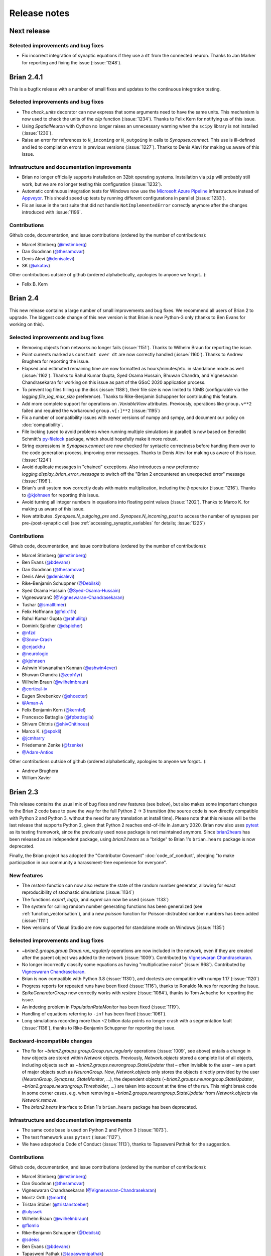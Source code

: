 Release notes
=============

Next release
------------

Selected improvements and bug fixes
~~~~~~~~~~~~~~~~~~~~~~~~~~~~~~~~~~~
* Fix incorrect integration of synaptic equations if they use a ``dt`` from
  the connected neuron. Thanks to Jan Marker for reporting and fixing the
  issue (:issue:`1248`).


Brian 2.4.1
-----------
This is a bugfix release with a number of small fixes and updates to the continuous
integration testing.

Selected improvements and bug fixes
~~~~~~~~~~~~~~~~~~~~~~~~~~~~~~~~~~~
* The `check_units` decorator can now express that some arguments need to have the same
  units. This mechanism is now used to check the units of the `clip` function
  (:issue:`1234`). Thanks to Felix Kern for notifying us of this issue.
* Using `SpatialNeuron` with Cython no longer raises an unnecessary warning when the
  ``scipy`` library is not installed (:issue:`1230`).
* Raise an error for references to ``N_incoming`` or ``N_outgoing`` in calls to
  `Synapses.connect`. This use is ill-defined and led to compilation errors in previous
  versions (:issue:`1227`). Thanks to Denis Alevi for making us aware of this issue.

Infrastructure and documentation improvements
~~~~~~~~~~~~~~~~~~~~~~~~~~~~~~~~~~~~~~~~~~~~~
* Brian no longer officially supports installation on 32bit operating systems.
  Installation via ``pip`` will probably still work, but we are no longer testing this
  configuration (:issue:`1232`).
* Automatic continuous integration tests for Windows now use the
  `Microsoft Azure Pipeline <https://azure.microsoft.com/en-us/services/devops/pipelines/>`_
  infrastructure instead of `Appveyor <https://www.appveyor.com/>`_. This should speed
  up tests by running different configurations in parallel (:issue:`1233`).
* Fix an issue in the test suite that did not handle ``NotImplementedError`` correctly
  anymore after the changes introduced with :issue:`1196`.

Contributions
~~~~~~~~~~~~~
Github code, documentation, and issue contributions (ordered by the number of
contributions):

* Marcel Stimberg (`@mstimberg <https://github.com/mstimberg>`_)
* Dan Goodman (`@thesamovar <https://github.com/thesamovar>`_)
* Denis Alevi (`@denisalevi <https://github.com/denisalevi>`_)
* SK (`@akatav <https://github.com/akatav>`_)

Other contributions outside of github (ordered alphabetically, apologies to
anyone we forgot...):

* Felix B. Kern

Brian 2.4
---------
This new release contains a large number of small improvements and bug fixes. We
recommend all users of Brian 2 to upgrade. The biggest code change of this new version
is that Brian is now Python-3 only (thanks to Ben Evans for working on this).

Selected improvements and bug fixes
~~~~~~~~~~~~~~~~~~~~~~~~~~~~~~~~~~~
* Removing objects from networks no longer fails (:issue:`1151`). Thanks to Wilhelm
  Braun for reporting the issue.
* Point currents marked as ``constant over dt`` are now correctly handled
  (:issue:`1160`). Thanks to Andrew Brughera for reporting the issue.
* Elapsed and estimated remaining time are now formatted as hours/minutes/etc.
  in standalone mode as well (:issue:`1162`). Thanks to Rahul Kumar Gupta,
  Syed Osama Hussain, Bhuwan Chandra, and Vigneswaran Chandrasekaran for working
  on this issue as part of the GSoC 2020 application process.
* To prevent log files filling up the disk (:issue:`1188`), their file size is now limited to
  10MB (configurable via the `logging.file_log_max_size` preference). Thanks to
  Rike-Benjamin Schuppner for contributing this feature.
* Add more complete support for operations on `.VariableView` attributes. Previously,
  operations like ``group.v**2`` failed and required the workaround ``group.v[:]**2`` (:issue:`1195`)
* Fix a number of compatibility issues with newer versions of numpy and sympy, and document our policy
  on :doc:`compatibility`.
* File locking (used to avoid problems when running multiple simulations in parallel) is now based on
  Benedikt Schmitt's `py-filelock <https://github.com/benediktschmitt/py-filelock>`_ package, which
  should hopefully make it more robust.
* String expressions in `Synapses.connect` are now checked for syntactic correctness
  before handing them over to the code generation process, improving error messages.
  Thanks to Denis Alevi for making us aware of this issue. (:issue:`1224`)
* Avoid duplicate messages in "chained" exceptions. Also introduces a new preference
  `logging.display_brian_error_message` to switch off the "Brian 2 encountered an unexpected
  error" message (:issue:`1196`).
* Brian's unit system now correctly deals with matrix multiplication, including the
  ``@`` operator (:issue:`1216`). Thanks to `@kjohnsen <https://github.com/kjohnsen>`_
  for reporting this issue.
* Avoid turning all integer numbers in equations into floating point values (:issue:`1202`).
  Thanks to Marco K. for making us aware of this issue.
* New attributes `.Synapses.N_outgoing_pre` and `.Synapses.N_incoming_post` to access
  the number of synapses per pre-/post-synaptic cell (see
  :ref:`accessing_synaptic_variables` for details; :issue:`1225`)

Contributions
~~~~~~~~~~~~~
Github code, documentation, and issue contributions (ordered by the number of
contributions):

* Marcel Stimberg (`@mstimberg <https://github.com/mstimberg>`_)
* Ben Evans (`@bdevans <https://github.com/bdevans>`_)
* Dan Goodman (`@thesamovar <https://github.com/thesamovar>`_)
* Denis Alevi (`@denisalevi <https://github.com/denisalevi>`_)
* Rike-Benjamin Schuppner (`@Debilski <https://github.com/Debilski>`_)
* Syed Osama Hussain (`@Syed-Osama-Hussain <https://github.com/Syed-Osama-Hussain>`_)
* VigneswaranC (`@Vigneswaran-Chandrasekaran <https://github.com/Vigneswaran-Chandrasekaran>`_)
* Tushar (`@smalltimer <https://github.com/smalltimer>`_)
* Felix Hoffmann (`@felix11h <https://github.com/felix11h>`_)
* Rahul Kumar Gupta (`@rahuliitg <https://github.com/rahuliitg>`_)
* Dominik Spicher (`@dspicher <https://github.com/dspicher>`_)
* `@nfzd <https://github.com/nfzd>`_
* `@Snow-Crash <https://github.com/Snow-Crash>`_
* `@cnjackhu <https://github.com/cnjackhu>`_
* `@neurologic <https://github.com/neurologic>`_
* `@kjohnsen <https://github.com/kjohnsen>`_
* Ashwin Viswanathan Kannan (`@ashwin4ever <https://github.com/ashwin4ever>`_)
* Bhuwan Chandra (`@zeph1yr <https://github.com/zeph1yr>`_)
* Wilhelm Braun (`@wilhelmbraun <https://github.com/wilhelmbraun>`_)
* `@cortical-iv <https://github.com/cortical-iv>`_
* Eugen Skrebenkov (`@shcecter <https://github.com/shcecter>`_)
* `@Aman-A <https://github.com/Aman-A>`_
* Felix Benjamin Kern (`@kernfel <https://github.com/kernfel>`_)
* Francesco Battaglia (`@fpbattaglia <https://github.com/fpbattaglia>`_)
* Shivam Chitnis (`@shivChitinous <https://github.com/shivChitinous>`_)
* Marco K. (`@spokli <https://github.com/spokli>`_)
* `@jcmharry <https://github.com/jcmharry>`_
* Friedemann Zenke (`@fzenke <https://github.com/fzenke>`_)
* `@Adam-Antios <https://github.com/Adam-Antios>`_

Other contributions outside of github (ordered alphabetically, apologies to
anyone we forgot...):

* Andrew Brughera
* William Xavier


.. _brian2.3:
Brian 2.3
---------
This release contains the usual mix of bug fixes and new features (see below), but
also makes some important changes to the Brian 2 code base to pave the way for
the full Python 2 -> 3 transition (the source code is now directly compatible with
Python 2 and Python 3, without the need for any translation at install time). Please
note that this release will be the last release that supports
Python 2, given that Python 2 reaches end-of-life in January 2020. Brian now also uses
`pytest <https://docs.pytest.org>`_ as its testing framework, since the previously used
``nose`` package is not maintained anymore. Since `brian2hears <https://brian2hears.readthedocs.io>`_
has been released as an independent package, using `brian2.hears` as a "bridge" to
Brian 1's ``brian.hears`` package is now deprecated.

Finally, the Brian project has adopted the "Contributor Covenant"
:doc:`code_of_conduct`, pledging "to make participation in our community a
harassment-free experience for everyone".

New features
~~~~~~~~~~~~
* The `restore` function can now also restore the state of the random number generator,
  allowing for exact reproducibility of stochastic simulations (:issue:`1134`)
* The functions `expm1`, `log1p`, and `exprel` can now be used (:issue:`1133`)
* The system for calling random number generating functions has been generalized (see
  :ref:`function_vectorisation`), and a new `poisson` function for Poisson-distrubted
  random numbers has been added (:issue:`1111`)
* New versions of Visual Studio are now supported for standalone mode on Windows
  (:issue:`1135`)

Selected improvements and bug fixes
~~~~~~~~~~~~~~~~~~~~~~~~~~~~~~~~~~~
* `~brian2.groups.group.Group.run_regularly` operations are now included in the network, even if they are
  created after the parent object was added to the network (:issue:`1009`).
  Contributed by `Vigneswaran Chandrasekaran <https://github.com/Vigneswaran-Chandrasekaran>`_.
* No longer incorrectly classify some equations as having "multiplicative noise" (:issue:`968`).
  Contributed by `Vigneswaran Chandrasekaran <https://github.com/Vigneswaran-Chandrasekaran>`_.
* Brian is now compatible with Python 3.8 (:issue:`1130`), and doctests are compatible
  with numpy 1.17 (:issue:`1120`)
* Progress reports for repeated runs have been fixed (:issue:`1116`), thanks to Ronaldo
  Nunes for reporting the issue.
* `SpikeGeneratorGroup` now correctly works with `restore` (:issue:`1084`), thanks to
  Tom Achache for reporting the issue.
* An indexing problem in `PopulationRateMonitor` has been fixed (:issue:`1119`).
* Handling of equations referring to ``-inf`` has been fixed (:issue:`1061`).
* Long simulations recording more than ~2 billion data points no longer crash with a
  segmentation fault (:issue:`1136`), thanks to Rike-Benjamin Schuppner for reporting
  the issue.

Backward-incompatible changes
~~~~~~~~~~~~~~~~~~~~~~~~~~~~~
* The fix for `~brian2.groups.group.Group.run_regularly` operations (:issue:`1009`, see above) entails
  a change in how objects are stored within `Network` objects. Previously, `Network.objects` stored a
  complete list of all objects, including objects such as `~brian2.groups.neurongroup.StateUpdater` that
  – often invisible to the user – are a part of major objects such as
  `NeuronGroup`. Now, `Network.objects` only stores the objects directly
  provided by the user (`NeuronGroup`, `Synapses`, `StateMonitor`, ...), the
  dependent objects (`~brian2.groups.neurongroup.StateUpdater`, `~brian2.groups.neurongroup.Thresholder`, ...) are taken into account
  at the time of the run. This might break code in some corner cases, e.g.
  when removing a `~brian2.groups.neurongroup.StateUpdater` from `Network.objects` via `Network.remove`.
* The `brian2.hears` interface to Brian 1's ``brian.hears`` package has been deprecated.

Infrastructure and documentation improvements
~~~~~~~~~~~~~~~~~~~~~~~~~~~~~~~~~~~~~~~~~~~~~
* The same code base is used on Python 2 and Python 3 (:issue:`1073`).
* The test framework uses ``pytest`` (:issue:`1127`).
* We have adapoted a Code of Conduct (:issue:`1113`), thanks to Tapasweni Pathak for the
  suggestion.

Contributions
~~~~~~~~~~~~~
Github code, documentation, and issue contributions (ordered by the number of
contributions):

* Marcel Stimberg (`@mstimberg <https://github.com/mstimberg>`_)
* Dan Goodman (`@thesamovar <https://github.com/thesamovar>`_)
* Vigneswaran Chandrasekaran (`@Vigneswaran-Chandrasekaran <https://github.com/Vigneswaran-Chandrasekaran>`_)
* Moritz Orth (`@morth <https://github.com/morth>`_)
* Tristan Stöber (`@tristanstoeber <https://github.com/tristanstoeber>`_)
* `@ulyssek <https://github.com/ulyssek>`_
* Wilhelm Braun (`@wilhelmbraun <https://github.com/wilhelmbraun>`_)
* `@flomlo <https://github.com/flomlo>`_
* Rike-Benjamin Schuppner (`@Debilski <https://github.com/Debilski>`_)
* `@sdeiss <https://github.com/sdeiss>`_
* Ben Evans (`@bdevans <https://github.com/bdevans>`_)
* Tapasweni Pathak (`@tapaswenipathak <https://github.com/tapaswenipathak>`_)
* `@jonathanoesterle <https://github.com/jonathanoesterle>`_
* Richard C Gerkin (`@rgerkin <https://github.com/rgerkin>`_)
* Christian Behrens (`@chbehrens <https://github.com/chbehrens>`_)
* Romain Brette (`@romainbrette <https://github.com/romainbrette>`_)
* XiaoquinNUDT (`@XiaoquinNUDT <https://github.com/XiaoquinNUDT>`_)
* Dylan Muir (`@DylanMuir <https://github.com/DylanMuir>`_)
* Aleksandra Teska (`@alTeska <https://github.com/alTeska>`_)
* Felix Z. Hoffmann (`@felix11h <https://github.com/felix11h>`__)
* `@baixiaotian63648995 <https://github.com/baixiaotian63648995>`_
* Carlos de la Torre (`@c-torre <https://github.com/c-torre>`_)
* Sam Mathias (`@sammosummo <https://github.com/sammosummo>`_)
* `@Marghepano <https://github.com/Marghepano>`_
* Simon Brodeur (`@sbrodeur <https://github.com/sbrodeur>`_)
* Alex Dimitrov (`@adimitr <https://github.com/adimitr>`_)


Other contributions outside of github (ordered alphabetically, apologies to
anyone we forgot...):

* Ronaldo Nunes
* Tom Achache

Brian 2.2.2.1
-------------
This is a bug-fix release that fixes several bugs and adds a few minor new
features. We recommend all users of Brian 2 to upgrade.

As always, please report bugs or suggestions to the github bug tracker
(https://github.com/brian-team/brian2/issues) or to the brian-development
mailing list (brian-development@googlegroups.com).

[Note that the original upload of this release was version 2.2.2, but due to
a mistake in the released archive, it has been uploaded again as version 2.2.2.1]

Selected improvements and bug fixes
~~~~~~~~~~~~~~~~~~~~~~~~~~~~~~~~~~~
* Fix an issue with the synapses generator syntax (:issue:`1037`).
* Fix an incorrect error when using a `SpikeGeneratorGroup` with a long period
  (:issue:`1041`). Thanks to Kévin Cuallado-Keltsch for reporting this issue.
* Improve the performance of `SpikeGeneratorGroup` by avoiding a conversion
  from time to integer time step (:issue:`1043`). This time step is now also
  available to user code as ``t_in_timesteps``.
* Function definitions for weave/Cython/C++ standalone can now declare
  additional header files and libraries. They also support a new ``sources``
  argument to use a function definition from an external file. See the
  :doc:`../advanced/functions` documentation for details.
* For convenience, single-neuron subgroups can now be created with a single
  index instead of with a slice (e.g. ``neurongroup[3]`` instead of
  ``neurongroup[3:4]``).
* Fix an issue when ``-inf`` is used in an equation (:issue:`1061`).

Contributions
~~~~~~~~~~~~~
Github code, documentation, and issue contributions (ordered by the number of
contributions):

* Marcel Stimberg (`@mstimberg <https://github.com/mstimberg>`_)
* Dan Goodman (`@thesamovar <https://github.com/thesamovar>`_)
* Felix Z. Hoffmann (`@Felix11H <https://github.com/Felix11H>`_)
* `@wjx0914 <https://github.com/wjx0914>`_
* Kévin Cuallado-Keltsch (`@kevincuallado <https://github.com/kevincuallado>`_)
* Romain Cazé (`@rcaze <https://github.com/rcaze>`_)
* Daphne (`@daphn3cor <https://github.com/daphn3cor>`_)
* Erik (`@parenthetical-e <https://github.com/parenthetical-e>`_)
* `@RahulMaram <https://github.com/RahulMaram>`_
* Eghbal Hosseini (`@eghbalhosseini <https://github.com/eghbalhosseini>`_)
* Martino Sorbaro (`@martinosorb <https://github.com/martinosorb>`_)
* Mihir Vaidya (`@MihirVaidya94 <https://github.com/MihirVaidya94>`_)
* `@hellolingling <https://github.com/hellolingling>`_
* Volodimir Slobodyanyuk (`@vslobody <https://github.com/vslobody>`_)
* Peter Duggins (`@psipeter <https://github.com/psipeter>`_)


Brian 2.2.1
-----------
This is a bug-fix release that fixes a few minor bugs and incompatibilites with
recent versions of the dependencies. We recommend all users of Brian 2 to
upgrade.

As always, please report bugs or suggestions to the github bug tracker
(https://github.com/brian-team/brian2/issues) or to the brian-development
mailing list (brian-development@googlegroups.com).

Selected improvements and bug fixes
~~~~~~~~~~~~~~~~~~~~~~~~~~~~~~~~~~~
* Work around problems with the latest version of ``py-cpuinfo`` on Windows
  (:issue:`990`, :issue:`1020`) and no longer require it for Linux and OS X.
* Avoid warnings with newer versions of Cython (:issue:`1030`) and correctly
  build the Cython spike queue for Python 3.7 (:issue:`1026`), thanks to Fleur
  Zeldenrust and Ankur Sinha for reporting these issues.
* Fix error messages for ``SyntaxError`` exceptions in jupyter notebooks
  (:issue:`#964`).

Dependency and packaging changes
~~~~~~~~~~~~~~~~~~~~~~~~~~~~~~~~
* Conda packages in `conda-forge <https://conda-forge.org/>`_ are now avaible
  for Python 3.7 (but no longer for Python 3.5).
* Linux and OS X no longer depend on the ``py-cpuinfo`` package.
* Source packages on `pypi <https://pypi.org/>`_ now require a recent Cython
  version for installation.

Contributions
~~~~~~~~~~~~~
Github code, documentation, and issue contributions (ordered by the number of
contributions):

* Marcel Stimberg (`@mstimberg <https://github.com/mstimberg>`_)
* Dan Goodman (`@thesamovar <https://github.com/thesamovar>`_)
* Christopher (`@Chris-Currin <https://github.com/Chris-Currin>`_)
* Peter Duggins (`@psipeter <https://github.com/psipeter>`_)
* Paola Suárez (`@psrmx <https://github.com/psrmx>`_)
* Ankur Sinha (`@sanjayankur31 <https://github.com/sanjayankur31>`_)
* `@JingjinW <https://github.com/JingjinW>`_
* Denis Alevi (`@denisalevi <https://github.com/denisalevi>`_)
* `@lemonade117 <https://github.com/lemonade117>`_
* `@wjx0914 <https://github.com/wjx0914>`_
* Sven Leach (`@SvennoNito <https://github.com/SvennoNito>`_)
* svadams (`@svadams <https://github.com/svadams>`_)
* `@ghaessig <https://github.com/ghaessig>`_
* Varshith Sreeramdass (`@varshiths <https://github.com/varshiths>`_)


Brian 2.2
---------
This releases fixes a number of important bugs and comes with a number of
performance improvements. It also makes sure that simulation no longer give
platform-dependent results for certain corner cases that involve the division of
integers. These changes can break backwards-compatiblity in certain cases, see
below.  We recommend all users of Brian 2 to upgrade.

As always, please report bugs or suggestions to the github bug tracker
(https://github.com/brian-team/brian2/issues) or to the brian-development
mailing list (brian-development@googlegroups.com).

Selected improvements and bug fixes
~~~~~~~~~~~~~~~~~~~~~~~~~~~~~~~~~~~
* Divisions involving integers now use floating point division, independent of
  Python version and code generation target. The `//` operator can now used in
  equations and expressions to denote flooring division (:issue:`984`).
* Simulations can now use single precision instead of double precision floats in
  simulations (:issue:`981`, :issue:`1004`). This is mostly intended for use
  with GPU code generation targets.
* The `~brian2.core.functions.timestep`, introduced in version 2.1.3, was
  further optimized for performance, making the refractoriness calculation
  faster (:issue:`996`).
* The ``lastupdate`` variable is only automatically added to synaptic models
  when event-driven equations are used, reducing the memory and performance
  footprint of simple synaptic models (:issue:`1003`). Thanks to Denis Alevi
  for bringing this up.
* A ``from brian2 import *`` imported names unrelated to Brian, and overwrote
  some Python builtins such as ``dir`` (:issue:`969`). Now, fewer names are
  imported (but note that this still includes numpy and plotting tools:
  :doc:`../user/import`).
* The ``exponential_euler`` state updater is no longer failing for systems of
  equations with differential equations that have trivial, constant
  right-hand-sides (:issue:`1010`). Thanks to Peter Duggins for making us aware
  of this issue.

Backward-incompatible changes
~~~~~~~~~~~~~~~~~~~~~~~~~~~~~
* Code that divided integers (e.g. ``N/10``) with a C-based code generation
  target, or with the ``numpy`` target on Python 2, will now use floating point
  division instead of flooring division (i.e., Python 3 semantics). A warning
  will notify the user of this change, use either the flooring division operator
  (``N//10``), or the ``int`` function (``int(N/10)``) to make the expression
  unambiguous.
* Code that directly referred to the ``lastupdate`` variable in synaptic
  statements, without using any event-driven variables, now has to manually add
  ``lastupdate : second`` to the equations and update the variable at the end
  of ``on_pre`` and/or ``on_post`` with ``lastupdate = t``.
* Code that relied on ``from brian2 import *`` also importing unrelated names
  such as ``sympy``, now has to import such names explicitly.

Documentation improvements
~~~~~~~~~~~~~~~~~~~~~~~~~~
* Various small fixes and additions (e.g. installation instructions, available
  functions, fixes in examples)
* A new example, :doc:`Izhikevich 2007 <../examples/frompapers.Izhikevich_2007>`,
  provided by `Guillaume Dumas <https://github.com/deep-introspection>`_.

Contributions
~~~~~~~~~~~~~
Github code, documentation, and issue contributions (ordered by the number of
contributions):

* Marcel Stimberg (`@mstimberg <https://github.com/mstimberg>`_)
* Dan Goodman (`@thesamovar <https://github.com/thesamovar>`_)
* Denis Alevi (`@denisalevi <https://github.com/denisalevi>`_)
* Thomas Nowotny (`@tnowotny <https://github.com/tnowotny>`_)
* `@neworderofjamie <https://github.com/neworderofjamie>`_
* Paul Brodersen (`@paulbrodersen <https://github.com/paulbrodersen>`_)
* `@matrec4 <https://github.com/matrec4>`_
* svadams (`@svadams <https://github.com/svadams>`_)
* XiaoquinNUDT (`@XiaoquinNUDT <https://github.com/XiaoquinNUDT>`_)
* Peter Duggins (`@psipeter <https://github.com/psipeter>`_)
* `@nh17937 <https://github.com/nh17937>`_
* Patrick Nave (`@pnave95 <https://github.com/pnave95>`_)
* `@AI-pha <https://github.com/AI-pha>`_
* Guillaume Dumas (`@deep-introspection <https://github.com/deep-introspection>`_)
* `@godelicbach <https://github.com/godelicbach>`_
* `@galharth <https://github.com/galharth>`_


Brian 2.1.3.1
-------------
This is a bug-fix release that fixes two bugs in the recent 2.1.3 release:

* Fix an inefficiency in the newly introduced `~brian2.core.functions.timestep`
  function when using the ``numpy`` target (:issue:`965`)
* Fix inefficiencies in the unit system that could lead to slow operations
  and high memory use (:issue:`967`). Thanks to Kaustab Pal for making us
  aware of the issue.

Brian 2.1.3
-----------
This is a bug-fix release that fixes a number of important bugs (see below),
but does not introduce any new features. We recommend all users of Brian 2 to
upgrade.

As always, please report bugs or suggestions to the github bug tracker
(https://github.com/brian-team/brian2/issues) or to the brian-development
mailing list (brian-development@googlegroups.com).

Selected improvements and bug fixes
~~~~~~~~~~~~~~~~~~~~~~~~~~~~~~~~~~~
- The Cython cache on disk now uses significantly less space by deleting
  unnecessary source files (set the `codegen.runtime.cython.delete_source_files`
  preference to ``False`` if you want to keep these files for debugging). In
  addition, a warning will be given when the Cython or weave cache exceeds a
  configurable size (`codegen.max_cache_dir_size`). The
  `~brian2.__init__.clear_cache` function is provided to delete files from the
  cache (:issue:`914`).
- The C++ standalone mode now respects the ``profile`` option and therefore no
  longer collects profiling information by default. This can speed up
  simulations in certain cases (:issue:`935`).
- The exact number of time steps that a neuron stays in the state of
  refractoriness after a spike could vary by up to one time step when the
  requested refractory time was a multiple of the simulation time step. With
  this fix, the number of time steps is ensured to be as expected by making
  use of a new `~brian2.core.functions.timestep` function that avoids floating
  point rounding issues (:issue:`949`, first reported by
  `@zhouyanasd <https://github.com/zhouyanasd>`_ in issue :issue:`943`).
- When `restore` was called twice for a network, spikes that were not yet
  delivered to their target were not restored correctly (:issue:`938`, reported by
  `@zhouyanasd <https://github.com/zhouyanasd>`_).
- `SpikeGeneratorGroup` now uses a more efficient method for sorting spike
  indices and times, leading to a much faster preparation time for groups that
  store many spikes (:issue:`948`).
- Fix a memory leak in `TimedArray` (:issue:`923`, reported by Wilhelm Braun).
- Fix an issue with summed variables targetting subgroups (:issue:`925`,
  reported by `@AI-pha <https://github.com/AI-pha>`_).
- Fix the use of `~brian2.groups.group.Group.run_regularly` on subgroups
  (:issue:`922`, reported by `@AI-pha <https://github.com/AI-pha>`_).
- Improve performance for `SpatialNeuron` by removing redundant computations
  (:issue:`910`, thanks to `Moritz Augustin <https://github.com/moritzaugustin>`_
  for making us aware of the issue).
- Fix linked variables that link to scalar variables (:issue:`916`)
- Fix warnings for numpy 1.14 and avoid compilation issues when switching
  between versions of numpy (:issue:`913`)
- Fix problems when using logical operators in code generated for the numpy
  target which could lead to issues such as wrongly connected synapses
  (:issue:`901`, :issue:`900`).

Backward-incompatible changes
~~~~~~~~~~~~~~~~~~~~~~~~~~~~~
- No longer allow ``delay`` as a variable name in a synaptic model to avoid
  ambiguity with respect to the synaptic delay. Also no longer allow access to
  the ``delay`` variable in synaptic code since there is no way to distinguish
  between pre- and post-synaptic delay (:issue:`927`, reported by Denis Alevi).
- Due to the changed handling of refractoriness (see bug fixes above),
  simulations that make use of refractoriness will possibly no longer give
  exactly the same results. The preference `legacy.refractory_timing` can
  be set to ``True`` to reinstate the previous behaviour.

Infrastructure and documentation improvements
~~~~~~~~~~~~~~~~~~~~~~~~~~~~~~~~~~~~~~~~~~~~~
- From this version on, conda packages will be available on
  `conda-forge <https://conda-forge.org/>`_. For a limited time, we will copy
  over packages to the ``brian-team`` channel as well.
- Conda packages are no longer tied to a specific numpy version (PR :issue:`954`)
- New example (:doc:`Brunel & Wang, 2001 <../examples/frompapers.Brunel_Wang_2001>`)
  contributed by `Teo Stocco <https://github.com/zifeo>`_ and
  `Alex Seeholzer <https://github.com/flinz>`_.

Contributions
~~~~~~~~~~~~~
Github code, documentation, and issue contributions (ordered by the number of
contributions):

* Marcel Stimberg (`@mstimberg <https://github.com/mstimberg>`_)
* Dan Goodman (`@thesamovar <https://github.com/thesamovar>`_)
* Teo Stocco (`@zifeo <https://github.com/zifeo>`_)
* Dylan Muir (`@DylanMuir <https://github.com/DylanMuir>`_)
* scarecrow (`@zhouyanasd <https://github.com/zhouyanasd>`_)
* `@fuadfukhasyi <https://github.com/fuadfukhasyi>`_
* Aditya Addepalli (`@Dyex719 <https://github.com/Dyex719>`_)
* Kapil kumar (`@kapilkd13 <https://github.com/kapilkd13>`_)
* svadams (`@svadams <https://github.com/svadams>`_)
* Vafa Andalibi (`@Vafa-Andalibi <https://github.com/Vafa-Andalibi>`_)
* Sven Leach (`@SvennoNito <https://github.com/SvennoNito>`_)
* `@matrec4 <https://github.com/matrec4>`_
* `@jarishna <https://github.com/jarishna>`_
* `@AI-pha <https://github.com/AI-pha>`_
* `@xdzhangxuejun <https://github.com/xdzhangxuejun>`_
* Denis Alevi (`@denisalevi <https://github.com/denisalevi>`_)
* Paul Pfeiffer (`@pfeffer90 <https://github.com/pfeffer90>`_)
* Romain Brette (`@romainbrette <https://github.com/romainbrette>`_)
* `@hustyanghui <https://github.com/hustyanghui>`_
* Adrien F. Vincent (`@afvincent <https://github.com/afvincent>`_)
* `@ckemere <https://github.com/ckemere>`_
* `@evearmstrong <https://github.com/evearmstrong>`_
* Paweł Kopeć (`@pawelkopec <https://github.com/pawelkopec>`_)
* Moritz Augustin (`@moritzaugustin <https://github.com/moritzaugustin>`_)
* Bart (`@louwers <https://github.com/louwers>`_)
* `@amarsdd <https://github.com/amarsdd>`_
* `@ttxtea <https://github.com/ttxtea>`_
* Maria Cervera (`@MariaCervera <https://github.com/MariaCervera>`_)
* ouyangxinrong (`@longzhixin <https://github.com/longzhixin>`_)

Other contributions outside of github (ordered alphabetically, apologies to
anyone we forgot...):

* Wilhelm Braun

Brian 2.1.2
-----------
This is another bug fix release that fixes a major bug in `Equations`'
substitution mechanism (:issue:`896`). Thanks to Teo Stocco for reporting this issue.

Brian 2.1.1
-----------
This is a bug fix release that re-activates parts of the caching mechanism for
code generation that had been erroneously deactivated in the previous release.

Brian 2.1
---------
This release introduces two main new features: a new "GSL integration" mode for
differential equation that offers to integrate equations with variable-timestep
methods provided by the GNU Scientific Library, and caching for the run
preparation phase that can significantly speed up simulations. It also comes
with a newly written tutorial, as well as additional documentation and examples.

As always, please report bugs or suggestions to the github bug tracker
(https://github.com/brian-team/brian2/issues) or to the brian-development
mailing list (brian-development@googlegroups.com).

New features
~~~~~~~~~~~~
* New numerical integration methods with variable time-step integration, based
  on the GNU Scientific Library (see :ref:`numerical_integration`). Contributed
  by `Charlee Fletterman <https://github.com/CharleeSF>`_, supported by 2017's
  `Google Summer of Code <https://summerofcode.withgoogle.com>`_ program.
* New caching mechanism for the code generation stage (application of numerical
  integration algorithms, analysis of equations and statements, etc.), reducing
  the preparation time before the actual run, in particular for simulations with
  multiple `run` statements.

Selected improvements and bug fixes
~~~~~~~~~~~~~~~~~~~~~~~~~~~~~~~~~~~
* Fix a rare problem in Cython code generation caused by missing type information (:issue:`893`)
* Fix warnings about improperly closed files on Python 3.6 (:issue:`892`;
  reported and fixed by `Teo Stocco <https://github.com/zifeo>`_)
* Fix an error when using numpy integer types for synaptic indexing (:issue:`888`)
* Fix an error in numpy codegen target, triggered when assigning to a variable with an unfulfilled condition (:issue:`887`)
* Fix an error when repeatedly referring to subexpressions in multiline statements (:issue:`880`)
* Shorten long arrays in warning messages (:issue:`874`)
* Enable the use of ``if`` in the shorthand generator syntax for `Synapses.connect` (:issue:`873`)
* Fix the meaning of ``i`` and ``j`` in synapses connecting to/from other synapses (:issue:`854`)

Backward-incompatible changes and deprecations
~~~~~~~~~~~~~~~~~~~~~~~~~~~~~~~~~~~~~~~~~~~~~~
* In C++ standalone mode, information about the number of synapses and spikes
  will now only be displayed when built with ``debug=True`` (:issue:`882`).
* The ``linear`` state updater has been renamed to ``exact`` to avoid confusion
  (:issue:`877`). Users are encouraged to use ``exact``, but the name ``linear``
  is still available and does not raise any warning or error for now.
* The ``independent`` state updater has been marked as deprecated and might be
  removed in future versions.

Infrastructure and documentation improvements
~~~~~~~~~~~~~~~~~~~~~~~~~~~~~~~~~~~~~~~~~~~~~
* A new, more advanced, :doc:`tutorial <../resources/tutorials/3-intro-to-brian-simulations>` "about
  managing the slightly more complicated tasks that crop up in research
  problems, rather than the toy examples we’ve been looking at so far."
* Additional documentation on :doc:`../advanced/custom_events` and
  :doc:`../user/converting_from_integrated_form` (including example code for
  typical synapse models).
* New example code reproducing published findings (:doc:`Platkiewicz and Brette, 2011 <../examples/frompapers.Platkiewicz_Brette_2011>`;
  :ref:`Stimberg et al., 2018 <frompapers.stimberg_et_al_2018>`)
* Fixes to the sphinx documentation creation process, the documentation can be downloaded as a PDF once again (705 pages!)
* Conda packages now have support for numpy 1.13 (but support for numpy 1.10 and 1.11 has been removed)

Contributions
~~~~~~~~~~~~~
Github code, documentation, and issue contributions (ordered by the number of
contributions):

* Marcel Stimberg (`@mstimberg <https://github.com/mstimberg>`_)
* Charlee Fletterman (`@CharleeSF <https://github.com/CharleeSF>`_)
* Dan Goodman (`@thesamovar <https://github.com/thesamovar>`_)
* Teo Stocco (`@zifeo <https://github.com/zifeo>`_)
* `@k47h4 <https://github.com/k47h4>`_

Other contributions outside of github (ordered alphabetically, apologies to
anyone we forgot...):

* Chaofei Hong
* Lucas ("lucascdst")


Brian 2.0.2.1
-------------

Fixes a bug in the tutorials' HMTL rendering on readthedocs.org (code blocks
were not displayed). Thanks to Flora Bouchacourt for making us aware of this
problem.

Brian 2.0.2
-----------

New features
~~~~~~~~~~~~
* `molar` and `liter` (as well as `litre`, scaled versions of the former, and a
  few useful abbreviations such as `mM`) have been added as new units (:issue:`574`).
* A new module `brian2.units.constants` provides physical constants such as the
  Faraday constants or the gas constant (see :ref:`constants` for details).
* `SpatialNeuron` now supports non-linear membrane currents (e.g.
  Goldman–Hodgkin–Katz equations) by linearizing them with respect to v.
* Multi-compartmental models can access the capacitive current via `Ic` in
  their equations (:issue:`677`)
* A new function `scheduling_summary` that displays information about the
  scheduling of all objects (see :ref:`scheduling` for details).
* Introduce a new preference to pass arguments to the ``make``/``nmake`` command
  in C++ standalone mode (`devices.cpp_standalone.extra_make_args_unix` for
  Linux/OS X and `devices.cpp_standalone.extra_make_args_windows` for Windows).
  For Linux/OS X, this enables parallel compilation by default.
* Anaconda packages for Brian 2 are now available for Python 3.6 (but Python 3.4
  support has been removed).

Selected improvements and bug fixes
~~~~~~~~~~~~~~~~~~~~~~~~~~~~~~~~~~~
* Work around low performance for certain C++ standalone simulations on Linux,
  due to a bug in glibc (see :issue:`803`). Thanks to Oleg Strikov
  (`@xj8z <https://github.com/xj8z>`_) for debugging this
  issue and providing the workaround that is now in use.
* Make exact integration of ``event-driven`` synaptic variables use the
  ``linear`` numerical integration algorithm (instead of ``independent``),
  fixing rare occasions where integration failed despite the equations being
  linear (:issue:`801`).
* Better error messages for incorrect unit definitions in equations.
* Various fixes for the internal representation of physical units and the
  unit registration system.
* Fix a bug in the assignment of state variables in subtrees of `SpatialNeuron`
  (:issue:`822`)
* Numpy target: fix an indexing error for a `SpikeMonitor` that records from a
  subgroup (:issue:`824`)
* Summed variables targeting the same post-synaptic variable now raise an error
  (previously, only the one executed last was taken into account, see :issue:`766`).
* Fix bugs in synapse generation affecting Cython (:issue:`781`) respectively numpy
  (:issue:`835`)
* C++ standalone simulations with many objects no longer fail on Windows (:issue:`787`)

Backwards-incompatible changes
~~~~~~~~~~~~~~~~~~~~~~~~~~~~~~
* `celsius` has been removed as a unit, because it was ambiguous in its relation
  to `kelvin` and gave wrong results when used as an absolute temperature (and
  not a temperature difference). For temperature differences, you can directly
  replace `celsius` by `kelvin`. To convert an absolute temperature in degree
  Celsius to Kelvin, add the `zero_celsius` constant from
  `brian2.units.constants` (:issue:`817`).
* State variables are no longer allowed to have names ending in ``_pre`` or
  ``_post`` to avoid confusion with references to pre- and post-synaptic
  variables in `Synapses` (:issue:`818`)

Changes to default settings
~~~~~~~~~~~~~~~~~~~~~~~~~~~
* In C++ standalone mode, the ``clean`` argument now defaults to ``False``,
  meaning that ``make clean`` will not be executed by default before building
  the simulation. This avoids recompiling all files for unchanged simulations
  that are executed repeatedly. To return to the previous behaviour, specify
  ``clean=True`` in the ``device.build`` call (or in ``set_device`` if your
  script does not have an explicit ``device.build``).

Contributions
~~~~~~~~~~~~~
Github code, documentation, and issue contributions (ordered by the number of
contributions):

* Marcel Stimberg (`@mstimberg <https://github.com/mstimberg>`_)
* Dan Goodman (`@thesamovar <https://github.com/thesamovar>`_)
* Thomas McColgan (`@phreeza <https://github.com/phreeza>`_)
* Daan Sprenkels (`@dsprenkels <https://github.com/dsprenkels>`_)
* Romain Brette (`@romainbrette <https://github.com/romainbrette>`_)
* Oleg Strikov (`@xj8z <https://github.com/xj8z>`_)
* Charlee Fletterman (`@CharleeSF <https://github.com/CharleeSF>`_)
* Meng Dong (`@whenov <https://github.com/whenov>`_)
* Denis Alevi (`@denisalevi <https://github.com/denisalevi>`_)
* Mihir Vaidya (`@MihirVaidya94 <https://github.com/MihirVaidya94>`_)
* Adam (`@ffa <https://github.com/ffa>`_)
* Sourav Singh (`@souravsingh <https://github.com/souravsingh>`_)
* Nick Hale (`@nik849 <https://github.com/nik849>`_)
* Cody Greer (`@Cody-G <https://github.com/Cody-G>`_)
* Jean-Sébastien Dessureault (`@jsdessureault <https://github.com/jsdessureault>`_)
* Michele Giugliano (`@mgiugliano <https://github.com/mgiugliano>`_)
* Teo Stocco (`@zifeo <https://github.com/zifeo>`_)
* Edward Betts (`@EdwardBetts <https://github.com/EdwardBetts>`_)

Other contributions outside of github (ordered alphabetically, apologies to
anyone we forgot...):

* Christopher Nolan
* Regimantas Jurkus
* Shailesh Appukuttan

Brian 2.0.1
-----------
This is a bug-fix release that fixes a number of important bugs (see below),
but does not introduce any new features. We recommend all users of Brian 2 to
upgrade.

As always, please report bugs or suggestions to the github bug tracker
(https://github.com/brian-team/brian2/issues) or to the brian-development
mailing list (brian-development@googlegroups.com).

Improvements and bug fixes
~~~~~~~~~~~~~~~~~~~~~~~~~~
* Fix `PopulationRateMonitor` for recordings from subgroups (:issue:`772`)
* Fix `SpikeMonitor` for recordings from subgroups (:issue:`777`)
* Check that string expressions provided as the ``rates`` argument for
  `PoissonGroup` have correct units.
* Fix compilation errors when multiple run statements with different ``report``
  arguments are used in C++ standalone mode.
* Several documentation updates and fixes

Contributions
~~~~~~~~~~~~~
Code and documentation contributions (ordered by the number of commits):

* Marcel Stimberg (`@mstimberg <https://github.com/mstimberg>`_)
* Dan Goodman (`@thesamovar <https://github.com/thesamovar>`_)
* Alex Seeholzer (`@flinz <https://github.com/flinz>`_)
* Meng Dong (`@whenov <https://github.com/whenov>`_)

Testing, suggestions and bug reports (ordered alphabetically, apologies to
anyone we forgot...):

* Myung Seok Shim
* Pamela Hathway


Brian 2.0 (changes since 1.4)
-----------------------------

Major new features
~~~~~~~~~~~~~~~~~~

* Much more flexible model definitions. The behaviour of all model elements
  can now be defined by arbitrary equations specified in standard
  mathematical notation.

* Code generation as standard. Behind the scenes, Brian automatically generates
  and compiles C++ code to simulate your model, making it much faster.

* "Standalone mode". In this mode, Brian generates a complete C++ project tree
  that implements your model. This can be then be compiled and run entirely
  independently of Brian. This leads to both highly efficient code, as well as
  making it much easier to run simulations on non-standard computational
  hardware, for example on robotics platforms.

* Multicompartmental modelling.

* Python 2 and 3 support.

New features
~~~~~~~~~~~~

* Installation should now be much easier, especially if using the
  Anaconda Python distribution. See :doc:`/introduction/install`.
* Many improvements to `Synapses` which replaces the old ``Connection``
  object in Brian 1. This includes:
  synapses that are triggered by non-spike events; synapses that target
  other synapses; huge speed improvements thanks to using code generation;
  new "generator syntax" when creating synapses is much more flexible and
  efficient. See :doc:`/user/synapses`.
* New model definitions allow for much more flexible refractoriness. See
  :doc:`/user/refractoriness`.
* `SpikeMonitor` and `StateMonitor` are now much more flexible, and cover a
  lot of what used to be covered by things like ``MultiStateMonitor``, etc.
  See :doc:`/user/recording`.
* Multiple event types. In addition to the default ``spike`` event, you can
  create arbitrary events, and have these trigger code blocks (like reset)
  or synaptic events. See :doc:`/advanced/custom_events`.
* New units system allows arrays to have units. This eliminates the need for
  a lot of the special casing that was required in Brian 1. See
  :doc:`/user/units`.
* Indexing variable by condition, e.g. you might write ``G.v['x>0']`` to
  return all values of variable ``v`` in `NeuronGroup` ``G`` where the
  group's variable ``x>0``. See :ref:`state_variables`.
* Correct numerical integration of stochastic differential equations.
  See :doc:`/user/numerical_integration`.
* "Magic" `run` system has been greatly simplified and is now much more
  transparent. In addition, if there is any ambiguity about what the user
  wants to run, an erorr will be raised rather than making a guess. This
  makes it much safer. In addition, there is now a `store`/`restore`
  mechanism that simplifies restarting simulations and managing separate
  training/testing runs. See :doc:`/user/running`.
* Changing an external variable between runs now works as expected, i.e.
  something like ``tau=1*ms; run(100*ms); tau=5*ms; run(100*ms)``. In
  Brian 1 this would have used ``tau=1*ms`` for both runs. More generally,
  in Brian 2 there is now better control over namespaces. See
  :doc:`/advanced/namespaces`.
* New "shared" variables with a single value shared between all neurons.
  See :ref:`shared_variables`.
* New `Group.run_regularly` method for a codegen-compatible way of doing
  things that used to be done with `network_operation` (which can still
  be used). See :ref:`regular_operations`.
* New system for handling externally defined functions. They have to specify
  which units they accept in their arguments, and what they return. In
  addition, you can easily specify the implementation of user-defined
  functions in different languages for code generation. See
  :doc:`/advanced/functions`.
* State variables can now be defined as integer or boolean values.
  See :doc:`/user/equations`.
* State variables can now be exported directly to Pandas data frame.
  See :ref:`storing_state_variables`.
* New generalised "flags" system for giving additional information when
  defining models. See :ref:`flags`.
* `TimedArray` now allows for 2D arrays with arbitrary indexing.
  See :ref:`timed_arrays`.
* Better support for using Brian in IPython/Jupyter. See, for example,
  `start_scope`.
* New preferences system. See :doc:`/advanced/preferences`.
* Random number generation can now be made reliably reproducible.
  See :doc:`/advanced/random`.
* New profiling option to see which parts of your simulation are taking
  the longest to run. See :ref:`profiling`.
* New logging system allows for more precise control. See
  :doc:`/advanced/logging`.
* New ways of importing Brian for advanced Python users. See
  :doc:`/user/import`.
* Improved control over the order in which objects are updated during
  a run. See :doc:`/advanced/scheduling`.
* Users can now easily define their own numerical integration methods.
  See :doc:`/advanced/state_update`.
* Support for parallel processing using the OpenMP version of
  standalone mode. Note that all Brian tests pass with this, but it is
  still considered to be experimental. See :ref:`openmp`.

Backwards incompatible changes
~~~~~~~~~~~~~~~~~~~~~~~~~~~~~~

See :doc:`brian1_to_2/index`.

Behind the scenes changes
~~~~~~~~~~~~~~~~~~~~~~~~~

* All user models are now passed through the code generation system.
  This allows us to be much more flexible about introducing new target
  languages for generated code to make use of non-standard computational
  hardware. See :doc:`/developer/codegen`.
* New standalone/device mode allows generation of a complete project tree
  that can be compiled and built independently of Brian and Python. This
  allows for even more flexible use of Brian on non-standard hardware.
  See :doc:`/developer/devices`.
* All objects now have a unique name, used in code generation. This can
  also be used to access the object through the `Network` object.

Contributions
~~~~~~~~~~~~~
Full list of all Brian 2 contributors, ordered by the time of their first
contribution:

* Dan Goodman (`@thesamovar <https://github.com/thesamovar>`_)
* Marcel Stimberg (`@mstimberg <https://github.com/mstimberg>`_)
* Romain Brette (`@romainbrette <https://github.com/romainbrette>`_)
* Cyrille Rossant (`@rossant <https://github.com/rossant>`_)
* Victor Benichoux (`@victorbenichoux <https://github.com/victorbenichoux>`_)
* Pierre Yger (`@yger <https://github.com/yger>`_)
* Werner Beroux (`@wernight <https://github.com/wernight>`_)
* Konrad Wartke (`@Kwartke <https://github.com/Kwartke>`_)
* Daniel Bliss (`@dabliss <https://github.com/dabliss>`_)
* Jan-Hendrik Schleimer (`@ttxtea <https://github.com/ttxtea>`_)
* Moritz Augustin (`@moritzaugustin <https://github.com/moritzaugustin>`_)
* Romain Cazé (`@rcaze <https://github.com/rcaze>`_)
* Dominik Krzemiński (`@dokato <https://github.com/dokato>`_)
* Martino Sorbaro (`@martinosorb <https://github.com/martinosorb>`_)
* Benjamin Evans (`@bdevans <https://github.com/bdevans>`_)


Brian 2.0 (changes since 2.0rc3)
--------------------------------

New features
~~~~~~~~~~~~
* A new flag ``constant over dt`` can be applied to subexpressions to have them
  only evaluated once per timestep (see :doc:`../user/models`). This flag is
  mandatory for stateful subexpressions, e.g. expressions using ``rand()`` or
  ``randn()``. (:issue:`720`, :issue:`721`)

Improvements and bug fixes
~~~~~~~~~~~~~~~~~~~~~~~~~~
* Fix `EventMonitor.values` and `SpikeMonitor.spike_trains` to always return
  sorted spike/event times (:issue:`725`).
* Respect the ``active`` attribute in C++ standalone mode (:issue:`718`).
* More consistent check of compatible time and dt values (:issue:`730`).
* Attempting to set a synaptic variable or to start a simulation with synapses
  without any preceding connect call now raises an error (:issue:`737`).
* Improve the performance of coordinate calculation for `Morphology` objects,
  which previously made plotting very slow for complex morphologies (:issue:`741`).
* Fix a bug in `SpatialNeuron` where it did not detect non-linear dependencies
  on v, introduced via point currents (:issue:`743`).

Infrastructure and documentation improvements
~~~~~~~~~~~~~~~~~~~~~~~~~~~~~~~~~~~~~~~~~~~~~
* An interactive demo, tutorials, and examples can now be run in an interactive
  jupyter notebook on the `mybinder <http://mybinder.org/>`_ platform, without
  any need for a local Brian installation (:issue:`736`). Thanks to Ben Evans for the
  idea and help with the implementation.
* A new extensive guide for converting Brian 1 simulations to Brian 2 user
  coming from Brian 1: :doc:`changes`
* A re-organized :doc:`../user/index`, with clearer indications which
  information is important for new Brian users.

Contributions
~~~~~~~~~~~~~
Code and documentation contributions (ordered by the number of commits):

* Marcel Stimberg (`@mstimberg <https://github.com/mstimberg>`_)
* Dan Goodman (`@thesamovar <https://github.com/thesamovar>`_)
* Benjamin Evans (`@bdevans <https://github.com/bdevans>`_)

Testing, suggestions and bug reports (ordered alphabetically, apologies to
anyone we forgot...):

* Chaofei Hong
* Daniel Bliss
* Jacopo Bono
* Ruben Tikidji-Hamburyan


Brian 2.0rc3
------------
This is another "release candidate" for Brian 2.0 that fixes a range of bugs and introduces
better support for random numbers (see below). We are getting close to the final Brian 2.0
release, the remaining work will focus on bug fixes, and better error messages and
documentation.

As always, please report bugs or suggestions to the github bug tracker
(https://github.com/brian-team/brian2/issues) or to the brian-development mailing
list (brian-development@googlegroups.com).

New features
~~~~~~~~~~~~
* Brian now comes with its own `seed` function, allowing to seed the random number generator
  and thereby to make simulations reproducible. This function works for all code generation
  targets and in runtime and standalone mode. See :doc:`../advanced/random` for details.
* Brian can now export/import state variables of a group or a full network to/from a
  `pandas <http://pandas.pydata.org>`_ ``DataFrame`` and comes with a mechanism to extend
  this to other formats. Thanks to Dominik Krzemiński for this contribution (see :issue:`306`).

Improvements and bug fixes
~~~~~~~~~~~~~~~~~~~~~~~~~~
* Use a Mersenne-Twister pseudorandom number generator in C++ standalone mode, replacing the
  previously used low-quality random number generator from the C standard library (see :issue:`222`,
  :issue:`671` and :issue:`706`).
* Fix a memory leak in code running with the weave code generation target, and a smaller
  memory leak related to units stored repetitively in the `~brian2.units.fundamentalunits.UnitRegistry`.
* Fix a difference of one timestep in the number of simulated timesteps between
  runtime and standalone that could arise for very specific values of dt and t (see :issue:`695`).
* Fix standalone compilation failures with the most recent gcc version which defaults to
  C++14 mode (see :issue:`701`)
* Fix incorrect summation in synapses when using the ``(summed)`` flag and writing to
  *pre*-synaptic variables (see :issue:`704`)
* Make synaptic pathways work when connecting groups that define nested subexpressions,
  instead of failing with a cryptic error message (see :issue:`707`).

Contributions
~~~~~~~~~~~~~
Code and documentation contributions (ordered by the number of commits):

* Marcel Stimberg (`@mstimberg <https://github.com/mstimberg>`_)
* Dominik Krzemiński (`@dokato <https://github.com/dokato>`_)
* Dan Goodman (`@thesamovar <https://github.com/thesamovar>`_)
* Martino Sorbaro (`@martinosorb <https://github.com/martinosorb>`_)

Testing, suggestions and bug reports (ordered alphabetically, apologies to
anyone we forgot...):

* Craig Henriquez
* Daniel Bliss
* David Higgins
* Gordon Erlebacher
* Max Gillett
* Moritz Augustin
* Sami Abdul-Wahid


Brian 2.0rc1
------------
This is a bug fix release that we release only about two weeks after the previous
release because that release introduced a bug that could lead to wrong integration of
stochastic differential equations. Note that standard neuronal noise models were
not affected by this bug, it only concerned differential equations implementing a
"random walk". The release also fixes a few other issues reported by users, see below
for more information.

Improvements and bug fixes
~~~~~~~~~~~~~~~~~~~~~~~~~~
* Fix a regression from 2.0b4: stochastic differential equations without any non-stochastic
  part (e.g. ``dx/dt = xi/sqrt(ms)```) were not integrated correctly (see :issue:`686`).
* Repeatedly calling `restore` (or `Network.restore`) no longer raises an error (see :issue:`681`).
* Fix an issue that made `PoissonInput` refuse to run after a change of dt (see :issue:`684`).
* If the ``rates`` argument of `PoissonGroup` is a string, it will now be evaluated at
  every time step instead of once at construction time. This makes time-dependent rate
  expressions work as expected (see :issue:`660`).

Contributions
~~~~~~~~~~~~~
Code and documentation contributions (ordered by the number of commits):

* Marcel Stimberg (`@mstimberg <https://github.com/mstimberg>`_)

Testing, suggestions and bug reports (ordered alphabetically, apologies to
anyone we forgot...):

* Cian O'Donnell
* Daniel Bliss
* Ibrahim Ozturk
* Olivia Gozel


Brian 2.0rc
-----------
This is a release candidate for the final Brian 2.0 release, meaning that from
now on we will focus on bug fixes and documentation, without introducing new
major features or changing the syntax for the user. This release candidate itself
*does* however change a few important syntax elements, see "Backwards-incompatible
changes" below.

As always, please report bugs or suggestions to the github bug tracker
(https://github.com/brian-team/brian2/issues) or to the brian-development mailing
list (brian-development@googlegroups.com).

Major new features
~~~~~~~~~~~~~~~~~~
* New "generator syntax" to efficiently generate synapses (e.g. one-to-one connections), see :ref:`creating_synapses`
  for more details.
* For synaptic connections with multiple synapses between a pair of neurons, the number of the synapse can now be
  stored in a variable, allowing its use in expressions and statements (see :ref:`creating_synapses`).
* `Synapses` can now target other `Synapses` objects, useful for some models of synaptic modulation.
* The `Morphology` object has been completely re-worked and several issues have been fixed. The new `Section` object
  allows to model a section as a series of truncated cones (see :ref:`creating_morphology`).
* Scripts with a single `run` call, no longer need an explicit ``device.build()`` call to run with the C++
  standalone device. A `set_device` in the beginning is enough and will trigger the ``build`` call after the run
  (see :ref:`cpp_standalone`).
* All state variables within a `Network` can now be accessed by `Network.get_states` and `Network.set_states` and the
  `store`/`restore` mechanism can now store the full state of a simulation to disk.
* Stochastic differential equations with multiplicative noise can now be integrated using the Euler-Heun method
  (``heun``). Thanks to Jan-Hendrik Schleimer for this contribution.
* Error messages have been significantly improved: errors for unit mismatches are now much clearer and error messages
  triggered during the intialization phase point back to the line of code where the relevant object (e.g. a
  `NeuronGroup`) was created.
* `PopulationRateMonitor` now provides a `~brian2.monitors.ratemonitor.PopulationRateMonitor.smooth_rate` method for a filtered version of the
  stored rates.

Improvements and bug fixes
~~~~~~~~~~~~~~~~~~~~~~~~~~
* In addition to the new synapse creation syntax, sparse probabilistic connections are now created much faster.
* The time for the initialization phase at the beginning of a `run` has been significantly reduced.
* Multicompartmental simulations with a large number of compartments are now simulated more efficiently and are making
  better use of several processor cores when OpenMP is activated in C++ standalone mode. Thanks to Moritz Augustin for
  this contribution.
* Simulations will use compiler settings that optimize performance by default.
* Objects that have user-specified names are better supported for complex simulation scenarios (names no longer have to
  be unique at all times, but only across a network or across a standalone device).
* Various fixes for compatibility with recent versions of numpy and sympy

Important backwards-incompatible changes
~~~~~~~~~~~~~~~~~~~~~~~~~~~~~~~~~~~~~~~~
* The argument names in `Synapses.connect` have changed and the first argument can no longer be an array of indices. To
  connect based on indices, use ``Synapses.connect(i=source_indices, j=target_indices)``. See :ref:`creating_synapses`
  and the documentation of `Synapses.connect` for more details.
* The actions triggered by pre-synaptic and post-synaptic spikes are now described by the ``on_pre`` and ``on_post``
  keyword arguments (instead of ``pre`` and ``post``).
* The `Morphology` object no longer allows to change attributes such as length and diameter after its creation. Complex
  morphologies should instead be created using the `Section` class, allowing for the specification of all details.
* `Morphology` objects that are defined with coordinates need to provide the start point (relative to the end point of
  the parent compartment) as the first coordinate. See :ref:`creating_morphology` for more details.
* For simulations using the C++ standalone mode, no longer call `Device.build` (if using a single `run` call), or
  use `set_device` with ``build_on_run=False`` (see :ref:`cpp_standalone`).

Infrastructure improvements
~~~~~~~~~~~~~~~~~~~~~~~~~~~
* Our test suite is now also run on Mac OS-X (on the `Travis CI <https://travis-ci.org/>`_ platform).

Contributions
~~~~~~~~~~~~~
Code and documentation contributions (ordered by the number of commits):

* Marcel Stimberg (`@mstimberg <https://github.com/mstimberg>`_)
* Dan Goodman (`@thesamovar <https://github.com/thesamovar>`_)
* Moritz Augustin (`@moritzaugustin <https://github.com/moritzaugustin>`_)
* Jan-Hendrik Schleimer (`@ttxtea <https://github.com/ttxtea>`_)
* Romain Cazé (`@rcaze <https://github.com/rcaze>`_)
* Konrad Wartke (`@Kwartke <https://github.com/Kwartke>`_)
* Romain Brette (`@romainbrette <https://github.com/romainbrette>`_)

Testing, suggestions and bug reports (ordered alphabetically, apologies to
anyone we forgot...):

* Chaofei Hong
* Kees de Leeuw
* Luke Y Prince
* Myung Seok Shim
* Owen Mackwood
* Github users: @epaxon, @flinz, @mariomulansky, @martinosorb, @neuralyzer, @oleskiw, @prcastro, @sudoankit


Brian 2.0b4
-----------
This is the fourth (and probably last) beta release for Brian 2.0. This release
adds a few important new features and fixes a number of bugs so we recommend all
users of Brian 2 to upgrade. If you are a user new to Brian, we also recommend
to directly start with Brian 2 instead of using the stable release of Brian 1.
Note that the new recommended way to install Brian 2 is to use the Anaconda
distribution and to install the Brian 2 conda package (see :doc:`install`).

This is however still a Beta release, please report bugs or suggestions to the
github bug tracker (https://github.com/brian-team/brian2/issues) or to the
brian-development mailing list (brian-development@googlegroups.com).

Major new features
~~~~~~~~~~~~~~~~~~
* In addition to the standard threshold/reset, groups can now define "custom
  events". These can be recorded with the new `EventMonitor` (a generalization
  of `SpikeMonitor`) and `Synapses` can connect to these events instead of
  the standard spike event. See :doc:`../advanced/custom_events` for more
  details.
* `SpikeMonitor` and `EventMonitor` can now also record state variable values
  at the time of spikes (or custom events), thereby offering the functionality
  of ``StateSpikeMonitor`` from Brian 1. See
  :ref:`recording_variables_spike_time` for more details.
* The code generation modes that interact with C++ code (weave, Cython, and C++
  standalone) can now be more easily configured to work with external libraries
  (compiler and linker options, header files, etc.). See the documentation of
  the `~brian2.codegen.cpp_prefs` module for more details.

Improvemements and bug fixes
~~~~~~~~~~~~~~~~~~~~~~~~~~~~
* Cython simulations no longer interfere with each other when run in parallel
  (thanks to Daniel Bliss for reporting and fixing this).
* The C++ standalone now works with scalar delays and the spike queue
  implementation deals more efficiently with them in general.
* Dynamic arrays are now resized more efficiently, leading to faster monitors
  in runtime mode.
* The spikes generated by a `SpikeGeneratorGroup` can now be changed between
  runs using the
  `~brian2.input.spikegeneratorgroup.SpikeGeneratorGroup.set_spikes` method.
* Multi-step state updaters now work correctly for non-autonomous differential
  equations
* `PoissonInput` now correctly works with multiple clocks (thanks to Daniel
  Bliss for reporting and fixing this)
* The `~brian2.groups.group.Group.get_states` method now works for
  `StateMonitor`. This method provides a convenient way to access all the data
  stored in the monitor, e.g. in order to store it on disk.
* C++ compilation is now easier to get to work under Windows, see
  :doc:`install` for details.

Important backwards-incompatible changes
~~~~~~~~~~~~~~~~~~~~~~~~~~~~~~~~~~~~~~~~
* The ``custom_operation`` method has been renamed to
  `~brian2.groups.group.Group.run_regularly` and can now be called without the
  need for storing its return value.
* `StateMonitor` will now by default record at the beginning of a time step
  instead of at the end. See :ref:`recording_variables_continuously` for
  details.
* Scalar quantities now behave as python scalars with respect to in-place
  modifications (augmented assignments). This means that
  ``x = 3*mV; y = x; y += 1*mV`` will no longer increase the value of the
  variable ``x`` as well.

Infrastructure improvements
~~~~~~~~~~~~~~~~~~~~~~~~~~~
* We now provide conda packages for Brian 2, making it very easy to install
  when using the Anaconda distribution (see :doc:`install`).

Contributions
~~~~~~~~~~~~~
Code and documentation contributions (ordered by the number of commits):

* Marcel Stimberg (`@mstimberg <https://github.com/mstimberg>`_)
* Dan Goodman (`@thesamovar <https://github.com/thesamovar>`_)
* Daniel Bliss (`@dabliss <https://github.com/dabliss>`_)
* Romain Brette (`@romainbrette <https://github.com/romainbrette>`_)

Testing, suggestions and bug reports (ordered alphabetically, apologies to
everyone we forgot...):

* Daniel Bliss
* Damien Drix
* Rainer Engelken
* Beatriz Herrera Figueredo
* Owen Mackwood
* Augustine Tan
* Ot de Wiljes


Brian 2.0b3
-----------
This is the third beta release for Brian 2.0. This release does not add many new
features but it fixes a number of important bugs so we recommend all users of
Brian 2 to upgrade. If you are a user new to Brian, we also recommend to
directly start with Brian 2 instead of using the stable release of Brian 1.

This is however still a Beta release, please report bugs or suggestions to the
github bug tracker (https://github.com/brian-team/brian2/issues) or to the
brian-development mailing list (brian-development@googlegroups.com).

Major new features
~~~~~~~~~~~~~~~~~~
* A new `PoissonInput` class for efficient simulation of Poisson-distributed
  input events.

Improvements
~~~~~~~~~~~~
* The order of execution for ``pre`` and ``post`` statements happending in the
  same time step was not well defined (it fell back to the default alphabetical
  ordering, executing ``post`` before ``pre``). It now explicitly specifies the
  ``order`` attribute so that ``pre`` gets executed before ``post`` (as in
  Brian 1). See the :doc:`../user/synapses` documentation for details.
* The default schedule that is used can now be set via a preference
  (`core.network.default_schedule`). New automatically generated scheduling
  slots relative to the explicitly defined ones can be used, e.g.
  ``before_resets`` or ``after_synapses``. See :ref:`scheduling` for details.
* The scipy_ package is no longer a dependency (note that weave_ for
  compiled C code under Python 2 is now available in a separate package). Note
  that multicompartmental models will still benefit from the scipy_ package
  if they are simulated in pure Python (i.e. with the ``numpy`` code generation
  target) -- otherwise Brian 2 will fall back to a numpy-only solution which is
  significantly slower.

Important bug fixes
~~~~~~~~~~~~~~~~~~~
* Fix `SpikeGeneratorGroup` which did not emit all the spikes under certain
  conditions for some code generation targets (:issue:`429`)
* Fix an incorrect update of pre-synaptic variables in synaptic statements for
  the ``numpy`` code generation target (:issue:`435`).
* Fix the possibility of an incorrect memory access when recording a subgroup
  with `SpikeMonitor` (:issue:`454`).
* Fix the storing of results on disk for C++ standalone on Windows -- variables
  that had the same name when ignoring case (e.g. ``i`` and ``I``) where
  overwriting each other (:issue:`455`).

Infrastructure improvements
~~~~~~~~~~~~~~~~~~~~~~~~~~~
* Brian 2 now has a chat room on gitter_: https://gitter.im/brian-team/brian2
* The sphinx documentation can now be built from the release archive file
* After a big cleanup, all files in the repository have now simple LF line
  endings (see https://help.github.com/articles/dealing-with-line-endings/ on
  how to configure your own machine properly if you want to contribute to
  Brian).

.. _scipy: http://scipy.org
.. _weave: https://pypi.python.org/pypi/weave
.. _gitter: http://gitter.im

Contributions
~~~~~~~~~~~~~
Code and documentation contributions (ordered by the number of commits):

* Marcel Stimberg (`@mstimberg <https://github.com/mstimberg>`_)
* Dan Goodman (`@thesamovar <https://github.com/thesamovar>`_)
* Konrad Wartke (`@kwartke <https://github.com/Kwartke>`_)

Testing, suggestions and bug reports (ordered alphabetically, apologies to
everyone we forgot...):

* Daniel Bliss
* Owen Mackwood
* Ankur Sinha
* Richard Tomsett


Brian 2.0b2
-----------
This is the second beta release for Brian 2.0, we recommend all users of Brian 2
to upgrade. If you are a user new to Brian, we also recommend to directly start
with Brian 2 instead of using the stable release of Brian 1.

This is however still a Beta release, please report bugs or suggestions to the
github bug tracker (https://github.com/brian-team/brian2/issues) or to the
brian-development mailing list (brian-development@googlegroups.com).

Major new features
~~~~~~~~~~~~~~~~~~
* Multi-compartmental simulations can now be run using the
  :ref:`cpp_standalone` mode (this is not yet well-tested, though).
* The implementation of `TimedArray` now supports two-dimensional arrays, i.e.
  different input per neuron (or synapse, etc.), see :ref:`timed_arrays` for
  details.
* Previously, not setting a code generation target (using the `codegen.target`
  preference) would mean that the ``numpy`` target was used. Now,
  the default target is ``auto``, which means that a compiled language
  (``weave`` or ``cython``) will be used if possible. See
  :doc:`../user/computation` for details.
* The implementation of `SpikeGeneratorGroup` has been improved and it now
  supports a ``period`` argument to repeatedly generate a spike pattern.

Improvements
~~~~~~~~~~~~
* The selection of a numerical algorithm (if none has been specified by the
  user) has been simplified. See :ref:`numerical_integration` for details.
* Expressions that are shared among neurons/synapses are now updated only once
  instead of for every neuron/synapse which can lead to performance
  improvements.
* On Windows, The Microsoft Visual C compiler is now supported in the
  ``cpp_standalone`` mode, see the respective notes in the :doc:`install` and
  :doc:`../user/computation` documents.
* Simulation runs (using the standard "runtime" device) now collect profiling
  information. See :ref:`profiling` for details.

Infrastructure and documentation improvements
~~~~~~~~~~~~~~~~~~~~~~~~~~~~~~~~~~~~~~~~~~~~~
* :doc:`Tutorials for beginners <../resources/tutorials/index>` in the form of
  ipython notebooks (currently only covering the basics of neurons and synapses)
  are now available.
* The :doc:`../examples/index` in the documentation now include the images
  they generated. Several examples have been adapted from Brian 1.
* The code is now automatically tested on Windows machines, using the
  `appveyor <http://ci.appveyor.com>`_ service. This complements the Linux
  testing on `travis <https://travis-ci.org>`_.
* Using a version of a dependency (e.g. sympy) that we don't support will now
  raise an error when you import ``brian2`` -- see :ref:`dependency_checks` for
  more details.
* Test coverage for the ``cpp_standalone`` mode has been significantly
  increased.

Important bug fixes
~~~~~~~~~~~~~~~~~~~
* The preparation time for complicated equations has been significantly reduced.
* The string representation of small physical quantities has been corrected
  (:issue:`361`)
* Linking variables from a group of size 1 now works correctly (:issue:`383`)

Contributions
~~~~~~~~~~~~~
Code and documentation contributions (ordered by the number of commits):

* Marcel Stimberg (`@mstimberg <https://github.com/mstimberg>`_)
* Dan Goodman (`@thesamovar <https://github.com/thesamovar>`_)
* Romain Brette (`@romainbrette <https://github.com/romainbrette>`_)
* Pierre Yger (`@yger <https://github.com/yger>`_)

Testing, suggestions and bug reports (ordered alphabetically, apologies to
everyone we forgot...):

* Conor Cox
* Gordon Erlebacher
* Konstantin Mergenthaler


Brian 2.0beta
-------------
This is the first beta release for Brian 2.0 and the first version of Brian 2.0
we recommend for general use. From now on, we will try to keep changes that
break existing code to a minimum. If you are a user new to Brian, we'd
recommend to start with the Brian 2 beta instead of using the stable release of
Brian 1.

This is however still a Beta release, please report bugs or suggestions to the
github bug tracker (https://github.com/brian-team/brian2/issues) or to the
brian-development mailing list (brian-development@googlegroups.com).

Major new features
~~~~~~~~~~~~~~~~~~
* New classes `Morphology` and `SpatialNeuron` for the simulation of
  :doc:`../user/multicompartmental`
* A temporary "bridge" for ``brian.hears`` that allows to use its Brian 1
  version from Brian 2 (:doc:`brian1_to_2/brian1hears_bridge`)
* Cython is now a new code generation target, therefore the performance benefits
  of compiled code are now also available to users running simulations under
  Python 3.x (where ``scipy.weave`` is not available)
* Networks can now store their current state and return to it at a later time,
  e.g. for simulating multiple trials starting from a fixed network state
  (:ref:`continue_repeat`)
* C++ standalone mode: multiple processors are now supported via OpenMP
  (:ref:`openmp`), although this code has not yet been well tested so may be
  inaccurate.
* C++ standalone mode: after a run, state variables and monitored values can
  be loaded from disk transparently. Most scripts therefore only need two
  additional lines to use standalone mode instead of Brian's default runtime
  mode (:ref:`cpp_standalone`).

Syntax changes
~~~~~~~~~~~~~~
* The syntax and semantics of everything around simulation time steps, clocks,
  and multiple runs have been cleaned up, making ``reinit`` obsolete and also
  making it unnecessary for most users to explicitly generate `Clock` objects --
  instead, a ``dt`` keyword can be specified for objects such as `NeuronGroup`
  (:doc:`../user/running`)
* The ``scalar`` flag for parameters/subexpressions has been renamed to
  ``shared``
* The "unit" for boolean variables has been renamed from ``bool`` to ``boolean``
* C++ standalone: several keywords of
  `CPPStandaloneDevice.build <brian2.devices.cpp_standalone.device.CPPStandaloneDevice.build>`
  have been renamed
* The preferences are now accessible via ``prefs`` instead of ``brian_prefs``
* The ``runner`` method has been renamed to `~brian2.groups.group.Group.custom_operation`

Improvements
~~~~~~~~~~~~
* Variables can now be linked across `NeuronGroup`\ s (:ref:`linked_variables`)
* More flexible progress reporting system, progress reporting also works in the
  C++ standalone mode (:ref:`progress_reporting`)
* State variables can be declared as ``integer`` (:ref:`equation_strings`)

Bug fixes
~~~~~~~~~
57 github issues have been closed since the alpha release, of which 26 had been
labeled as bugs. We recommend all users of Brian 2 to upgrade.

Contributions
~~~~~~~~~~~~~
Code and documentation contributions (ordered by the number of commits):

* Marcel Stimberg (`@mstimberg <https://github.com/mstimberg>`_)
* Dan Goodman (`@thesamovar <https://github.com/thesamovar>`_)
* Romain Brette (`@romainbrette <https://github.com/romainbrette>`_)
* Pierre Yger (`@yger <https://github.com/yger>`_)
* Werner Beroux (`@wernight <https://github.com/wernight>`_)

Testing, suggestions and bug reports (ordered alphabetically, apologies to
everyone we forgot…):

* Guillaume Bellec
* Victor Benichoux
* Laureline Logiaco
* Konstantin Mergenthaler
* Maurizio De Pitta
* Jan-Hendrick Schleimer
* Douglas Sterling
* Katharina Wilmes
